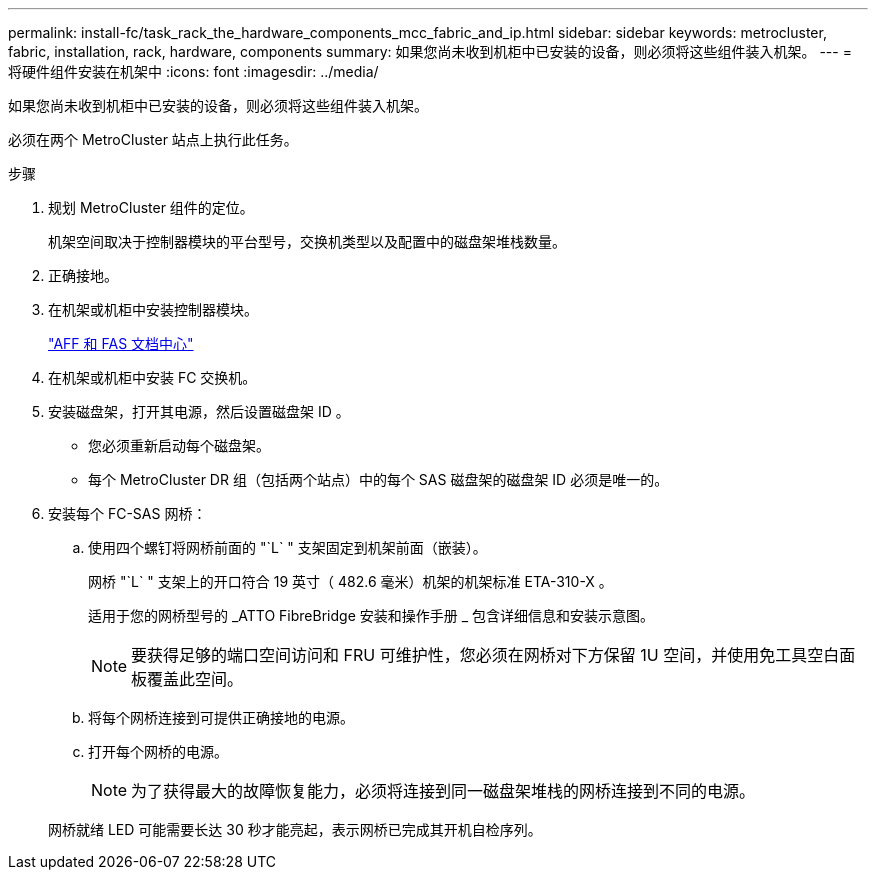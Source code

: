 ---
permalink: install-fc/task_rack_the_hardware_components_mcc_fabric_and_ip.html 
sidebar: sidebar 
keywords: metrocluster, fabric, installation, rack, hardware, components 
summary: 如果您尚未收到机柜中已安装的设备，则必须将这些组件装入机架。 
---
= 将硬件组件安装在机架中
:icons: font
:imagesdir: ../media/


[role="lead"]
如果您尚未收到机柜中已安装的设备，则必须将这些组件装入机架。

必须在两个 MetroCluster 站点上执行此任务。

.步骤
. 规划 MetroCluster 组件的定位。
+
机架空间取决于控制器模块的平台型号，交换机类型以及配置中的磁盘架堆栈数量。

. 正确接地。
. 在机架或机柜中安装控制器模块。
+
https://docs.netapp.com/platstor/index.jsp["AFF 和 FAS 文档中心"]

. 在机架或机柜中安装 FC 交换机。
. 安装磁盘架，打开其电源，然后设置磁盘架 ID 。
+
** 您必须重新启动每个磁盘架。
** 每个 MetroCluster DR 组（包括两个站点）中的每个 SAS 磁盘架的磁盘架 ID 必须是唯一的。


. 安装每个 FC-SAS 网桥：
+
.. 使用四个螺钉将网桥前面的 "`L` " 支架固定到机架前面（嵌装）。
+
网桥 "`L` " 支架上的开口符合 19 英寸（ 482.6 毫米）机架的机架标准 ETA-310-X 。

+
适用于您的网桥型号的 _ATTO FibreBridge 安装和操作手册 _ 包含详细信息和安装示意图。

+

NOTE: 要获得足够的端口空间访问和 FRU 可维护性，您必须在网桥对下方保留 1U 空间，并使用免工具空白面板覆盖此空间。

.. 将每个网桥连接到可提供正确接地的电源。
.. 打开每个网桥的电源。
+

NOTE: 为了获得最大的故障恢复能力，必须将连接到同一磁盘架堆栈的网桥连接到不同的电源。

+
网桥就绪 LED 可能需要长达 30 秒才能亮起，表示网桥已完成其开机自检序列。




